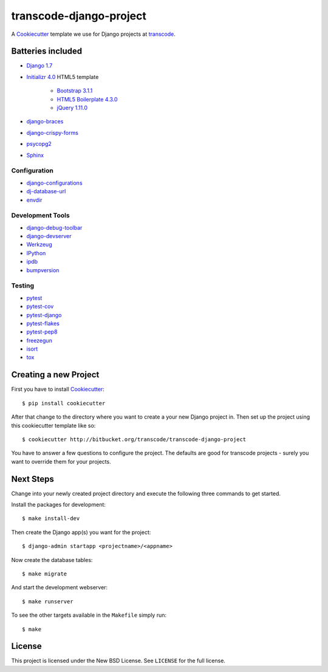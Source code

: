 ************************
transcode-django-project
************************

A `Cookiecutter <https://github.com/audreyr/cookiecutter>`_ template we
use for Django projects at `transcode <http://www.transcode.de/>`_.

Batteries included
==================

* `Django 1.7 <https://djangoproject.com>`_
* `Initializr 4.0 <http://www.initializr.com/>`_ HTML5 template

    * `Bootstrap 3.1.1 <http://getbootstrap.com/>`_
    * `HTML5 Boilerplate 4.3.0 <http://html5boilerplate.com/>`_
    * `jQuery 1.11.0 <https://jquery.com/>`_

* `django-braces <https://github.com/brack3t/django-braces/>`_
* `django-crispy-forms <https://github.com/maraujop/django-crispy-forms>`_
* `psycopg2 <http://initd.org/psycopg/>`_
* `Sphinx <http://sphinx-doc.org/>`_

Configuration
-------------

* `django-configurations <http://django-configurations.readthedocs.org/>`_
* `dj-database-url <https://github.com/kennethreitz/dj-database-url>`_
* `envdir <http://envdir.readthedocs.org/>`_

Development Tools
-----------------

* `django-debug-toolbar <https://github.com/django-debug-toolbar/django-debug-toolbar>`_
* `django-devserver <http://github.com/dcramer/django-devserver>`_
* `Werkzeug <http://werkzeug.pocoo.org/>`_
* `IPython <http://ipython.org/>`_
* `ipdb <https://github.com/gotcha/ipdb>`_
* `bumpversion <https://github.com/peritus/bumpversion>`_

Testing
-------

* `pytest <http://pytest.org/>`_
* `pytest-cov <https://github.com/schlamar/pytest-cov>`_
* `pytest-django <http://pytest-django.readthedocs.org/>`_
* `pytest-flakes <https://github.com/fschulze/pytest-flakes>`_
* `pytest-pep8 <http://bitbucket.org/hpk42/pytest-pep8/>`_
* `freezegun <https://github.com/spulec/freezegun>`_
* `isort <https://github.com/timothycrosley/isort>`_
* `tox <http://tox.testrun.org/>`_

Creating a new Project
======================

First you have to install `Cookiecutter <https://github.com/audreyr/cookiecutter>`_::

    $ pip install cookiecutter

After that change to the directory where you want to create a your new
Django project in. Then set up the project using this cookiecutter
template like so::

    $ cookiecutter http://bitbucket.org/transcode/transcode-django-project

You have to answer a few questions to configure the project. The
defaults are good for transcode projects - surely you want to override
them for your projects.

Next Steps
==========

Change into your newly created project directory and execute the
following three commands to get started.

Install the packages for development::

    $ make install-dev

Then create the Django app(s) you want for the project::

    $ django-admin startapp <projectname>/<appname>

Now create the database tables::

    $ make migrate

And start the development webserver::

    $ make runserver

To see the other targets available in the ``Makefile`` simply run::

    $ make

License
=======

This project is licensed under the New BSD License. See ``LICENSE`` for
the full license.

